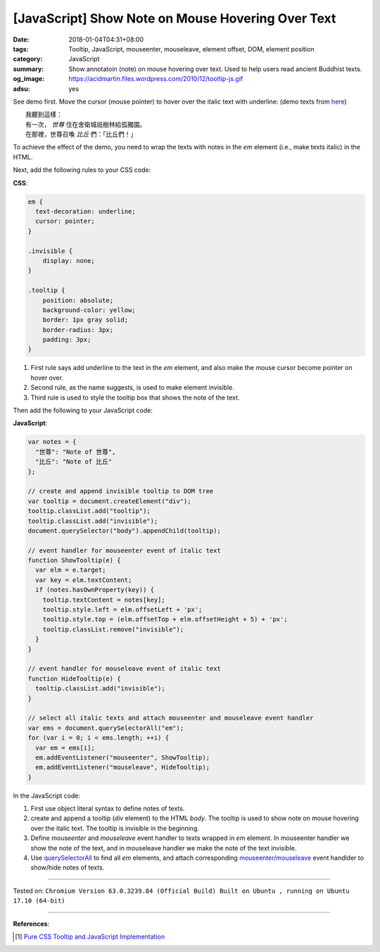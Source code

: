 [JavaScript] Show Note on Mouse Hovering Over Text
##################################################

:date: 2018-01-04T04:31+08:00
:tags: Tooltip, JavaScript, mouseenter, mouseleave, element offset, DOM,
       element position
:category: JavaScript
:summary: Show annotatoin (note) on mouse hovering over text. Used to help users
          read ancient Buddhist texts.
:og_image: https://acidmartin.files.wordpress.com/2010/12/tooltip-js.gif
:adsu: yes


See demo first. Move the cursor (mouse pointer) to hover over the italic text
with underline:
(demo texts from here_)

| 　　我聽到這樣：
| 　　有一次， *世尊* 住在舍衛城祇樹林給孤獨園。
| 　　在那裡，世尊召喚 *比丘* 們：「比丘們！」

.. raw:: html

  <style>
  em {
    text-decoration: underline;
    cursor: pointer;
  }
  .invisible {
      display: none;
  }
  .tooltip {
      position: absolute;
      background-color: yellow;
      border: 1px gray solid;
      border-radius: 3px;
      padding: 3px;
  }
  </style>

  <script>
  var notes = {
    "世尊": "Note of 世尊",
    "比丘": "Note of 比丘"
  };

  // create and append invisible tooltip to DOM tree
  var tooltip = document.createElement("div");
  tooltip.classList.add("tooltip");
  tooltip.classList.add("invisible");
  document.querySelector("body").appendChild(tooltip);

  // event handler for mouseenter event of italic text
  function ShowTooltip(e) {
    var elm = e.target;
    var key = elm.textContent;
    if (notes.hasOwnProperty(key)) {
      tooltip.textContent = notes[key];
      tooltip.style.left = elm.offsetLeft + 'px';
      tooltip.style.top = (elm.offsetTop + elm.offsetHeight + 5) + 'px';
      tooltip.classList.remove("invisible");
    }
  }

  // event handler for mouseleave event of italic text
  function HideTooltip(e) {
    tooltip.classList.add("invisible");
  }

  // select all italic texts and attach mouseenter and mouseleave event handler
  var ems = document.querySelectorAll("em");
  for (var i = 0; i < ems.length; ++i) {
    var em = ems[i];
    em.addEventListener("mouseenter", ShowTooltip);
    em.addEventListener("mouseleave", HideTooltip);
  }
  </script>


To achieve the effect of the demo, you need to wrap the texts with notes in the
*em* element (i.e., make texts italic) in the HTML.

Next, add the following rules to your CSS code:

**CSS**:

.. code-block:: css

  em {
    text-decoration: underline;
    cursor: pointer;
  }

  .invisible {
      display: none;
  }

  .tooltip {
      position: absolute;
      background-color: yellow;
      border: 1px gray solid;
      border-radius: 3px;
      padding: 3px;
  }

1. First rule says add underline to the text in the *em* element, and also make
   the mouse cursor become pointer on hover over.
2. Second rule, as the name suggests, is used to make element invisible.
3. Third rule is used to style the tooltip box that shows the note of the text.

.. adsu:: 2

Then add the following to your JavaScript code:

**JavaScript**:

.. code-block:: javascript

  var notes = {
    "世尊": "Note of 世尊",
    "比丘": "Note of 比丘"
  };

  // create and append invisible tooltip to DOM tree
  var tooltip = document.createElement("div");
  tooltip.classList.add("tooltip");
  tooltip.classList.add("invisible");
  document.querySelector("body").appendChild(tooltip);

  // event handler for mouseenter event of italic text
  function ShowTooltip(e) {
    var elm = e.target;
    var key = elm.textContent;
    if (notes.hasOwnProperty(key)) {
      tooltip.textContent = notes[key];
      tooltip.style.left = elm.offsetLeft + 'px';
      tooltip.style.top = (elm.offsetTop + elm.offsetHeight + 5) + 'px';
      tooltip.classList.remove("invisible");
    }
  }

  // event handler for mouseleave event of italic text
  function HideTooltip(e) {
    tooltip.classList.add("invisible");
  }

  // select all italic texts and attach mouseenter and mouseleave event handler
  var ems = document.querySelectorAll("em");
  for (var i = 0; i < ems.length; ++i) {
    var em = ems[i];
    em.addEventListener("mouseenter", ShowTooltip);
    em.addEventListener("mouseleave", HideTooltip);
  }

In the JavaScript code:

1. First use object literal syntax to define notes of texts.
2. create and append a tooltip (*div* element) to the HTML *body*. The tooltip
   is used to show note on mouse hovering over the italic text. The tooltip is
   invisible in the beginning.
3. Define *mouseenter* and *mouseleave* event handler to texts wrapped in *em*
   element. In mouseenter handler we show the note of the text, and in
   mouseleave handler we make the note of the text invisible.
4. Use querySelectorAll_ to find all *em* elements, and attach corresponding
   mouseenter_/mouseleave_ event handlder to show/hide notes of texts.

----

Tested on: ``Chromium Version 63.0.3239.84 (Official Build) Built on Ubuntu , running on Ubuntu 17.10 (64-bit)``

.. adsu:: 3

----

**References**:

.. [1] `Pure CSS Tooltip and JavaScript Implementation <{filename}../../../2017/03/04/css-only-tooltip-and-javascript-implementation%en.rst>`_

.. _CSS: https://www.google.com/search?q=CSS
.. _tooltip: https://www.google.com/search?q=tooltip
.. _JavaScript: https://www.google.com/search?q=JavaScript
.. _querySelectorAll: https://www.google.com/search?q=querySelectorAll
.. _mouseenter: https://developer.mozilla.org/en/docs/Web/Events/mouseenter
.. _mouseleave: https://developer.mozilla.org/en/docs/Web/Events/mouseleave
.. _here: http://agama.buddhason.org/SN/SN0011.htm
